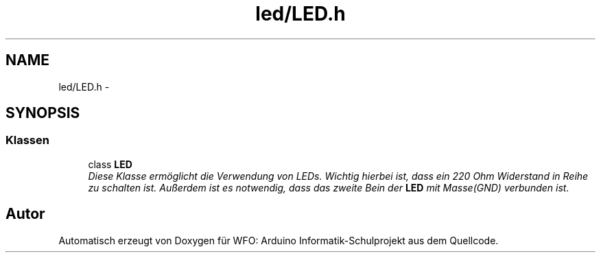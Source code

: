 .TH "led/LED.h" 3 "Fre Mai 5 2017" "WFO: Arduino Informatik-Schulprojekt" \" -*- nroff -*-
.ad l
.nh
.SH NAME
led/LED.h \- 
.SH SYNOPSIS
.br
.PP
.SS "Klassen"

.in +1c
.ti -1c
.RI "class \fBLED\fP"
.br
.RI "\fIDiese Klasse ermöglicht die Verwendung von LEDs\&. Wichtig hierbei ist, dass ein 220 Ohm Widerstand in Reihe zu schalten ist\&. Außerdem ist es notwendig, dass das zweite Bein der \fBLED\fP mit Masse(GND) verbunden ist\&. \fP"
.in -1c
.SH "Autor"
.PP 
Automatisch erzeugt von Doxygen für WFO: Arduino Informatik-Schulprojekt aus dem Quellcode\&.
